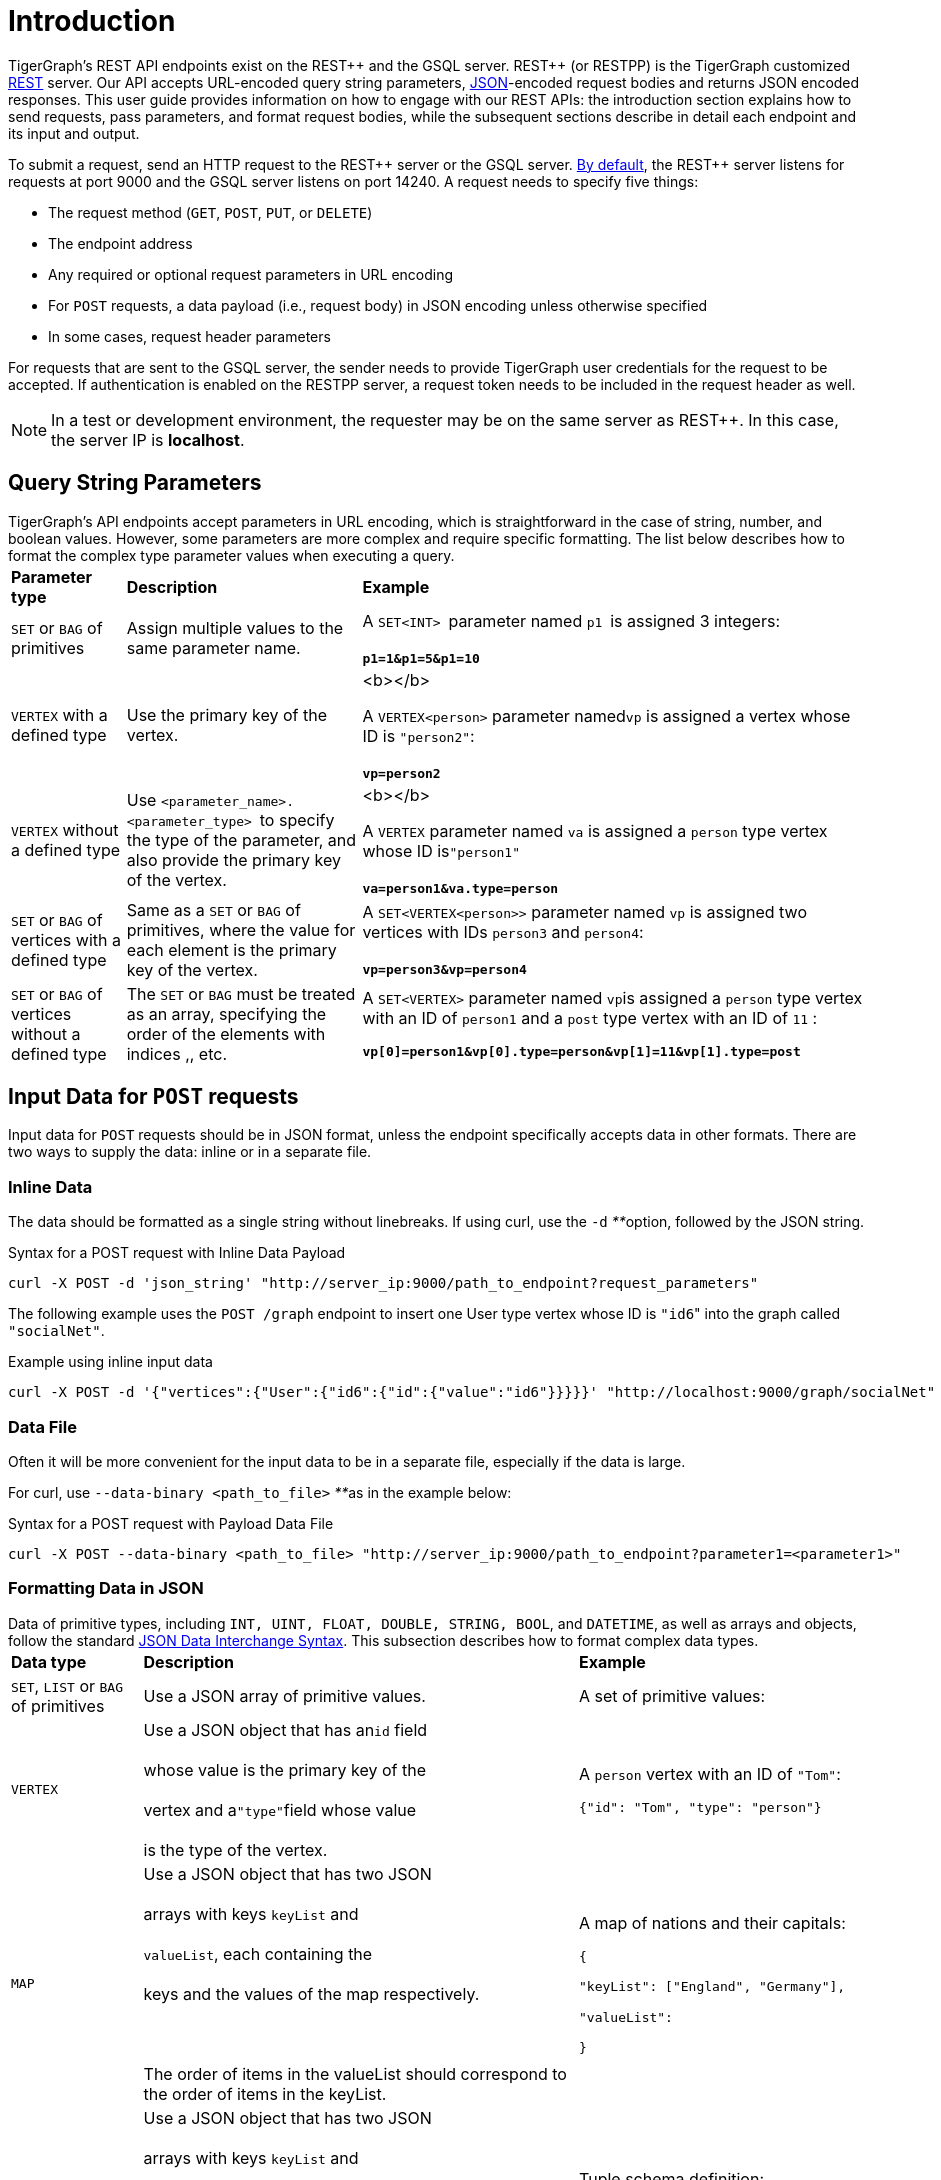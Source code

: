 = Introduction
:pp: {plus}{plus}

TigerGraph's REST API endpoints exist on the REST{pp} and the GSQL server. REST{pp} (or RESTPP) is the TigerGraph customized https://en.wikipedia.org/wiki/Representational_state_transfer[REST] server. Our API accepts URL-encoded query string parameters, https://www.json.org/json-en.html[JSON]-encoded request bodies and returns JSON encoded responses. This user guide provides information on how to engage with our REST APIs: the introduction section explains how to send requests, pass parameters, and format request bodies, while the subsequent sections describe in detail each endpoint and its input and output.

To submit a request, send an HTTP request to the REST{pp} server or the GSQL server. xref:troubleshooting:system-administration-faqs.adoc#_how_can_i_find_out_the_port_of_a_service[By default], the REST{pp} server listens for requests at port 9000 and the GSQL server listens on port 14240. A request needs to specify five things:

* The request method (`GET`, `POST`, `PUT`, or `DELETE`)
* The endpoint address
* Any required or optional request parameters in URL encoding
* For `POST` requests, a data payload (i.e., request body) in JSON encoding unless otherwise specified
* In some cases, request header parameters

For requests that are sent to the GSQL server, the sender needs to provide TigerGraph user credentials for the request to be accepted. If authentication is enabled on the RESTPP server, a request token needs to be included in the request header as well.

[NOTE]
====
In a test or development environment, the requester may be on the same server as REST{pp}. In this case, the server IP is *localhost*.
====

== Query String Parameters

TigerGraph's API endpoints accept parameters in URL encoding, which is straightforward in the case of string, number, and boolean values. However, some parameters are more complex and require specific formatting. The list below describes how to format the complex type parameter values when executing a query.+++<table>++++++<thead>++++++<tr>++++++<th style="text-align:left">+++Parameter type+++</th>+++
      +++<th style="text-align:left">+++Description+++</th>+++
      +++<th style="text-align:left">+++Example+++</th>++++++</tr>++++++</thead>+++
  +++<tbody>++++++<tr>++++++<td style="text-align:left">++++++<code>+++SET+++</code>+++ or +++<code>+++BAG+++</code>+++ of primitives+++</td>+++
      +++<td style="text-align:left">+++Assign multiple values to the same parameter name.+++</td>+++
      +++<td style="text-align:left">++++++<p>++++++</p>+++
        +++<p>+++A +++<code>+++SET<INT> +++</code>+++parameter named +++<code>+++p1 +++</code>+++is assigned
          3 integers:
          +++<br>++++++</br>++++++<b>++++++<code>+++p1=1&p1=5&p1=10+++</code>++++++</b>++++++</p>++++++</td>++++++</tr>+++
    +++<tr>++++++<td style="text-align:left">++++++<code>+++VERTEX+++</code>+++ with a defined type+++</td>+++
      +++<td style="text-align:left">+++Use the primary key of the vertex.+++</td>+++
      +++<td style="text-align:left">++++++<p>+++<b></b>+++</p>+++
        +++<p>+++A +++<code>+++VERTEX<person>+++</code>+++ parameter named+++<code>+++vp+++</code>+++ is assigned
          a vertex whose ID is +++<code>+++&quot;person2&quot;+++</code>+++:
          +++<br>++++++</br>++++++<b>++++++<code>+++vp=person2+++</code>++++++</b>++++++</p>++++++</td>++++++</tr>+++
    +++<tr>++++++<td style="text-align:left">++++++<code>+++VERTEX+++</code>+++ without a defined type+++</td>+++
      +++<td style="text-align:left">+++Use +++<code>+++<parameter_name>.<parameter_type> +++</code>+++to specify
        the type of the parameter, and also provide the primary key of the vertex.+++</td>+++
      +++<td style="text-align:left">++++++<p>+++<b></b>+++</p>+++
        +++<p>+++A +++<code>+++VERTEX+++</code>+++ parameter named +++<code>+++va+++</code>+++ is assigned a +++<code>+++person+++</code>+++ type
          vertex whose ID is+++<code>+++&quot;person1&quot;+++</code>+++
          +++<br>++++++</br>++++++<b>++++++<code>+++va=person1&va.type=person+++</code>++++++</b>++++++</p>++++++</td>++++++</tr>+++
    +++<tr>++++++<td style="text-align:left">++++++<code>+++SET+++</code>+++ or +++<code>+++BAG+++</code>+++ of vertices with a defined type+++</td>+++
      +++<td style="text-align:left">+++Same as a +++<code>+++SET+++</code>+++ or +++<code>+++BAG+++</code>+++ of primitives, where the value
        for each element is the primary key of the vertex.+++</td>+++
        +++<td style="text-align:left">+++A +++<code>+++SET<VERTEX<person>>+++</code>+++ parameter named +++<code>+++vp+++</code>+++ is
          assigned two vertices with IDs +++<code>+++person3+++</code>+++ and +++<code>+++person4+++</code>+++:
          +++<br>++++++</br>++++++<b>++++++<code>+++vp=person3&vp=person4+++</code>++++++</b>++++++</td>++++++</tr>+++
    +++<tr>++++++<td style="text-align:left">++++++<code>+++SET+++</code>+++ or +++<code>+++BAG+++</code>+++ of vertices without a defined type+++</td>+++
      +++<td style="text-align:left">+++The +++<code>+++SET+++</code>+++ or +++<code>+++BAG+++</code>+++ must be treated as an array, specifying
        the order of the elements with indices +++<code>+++[0]+++</code>+++,+++<code>+++[1]+++</code>+++,
        etc.+++</td>+++
        +++<td style="text-align:left">++++++<p>+++A +++<code>+++SET<VERTEX>+++</code>+++ parameter named +++<code>+++vp+++</code>+++is assigned
            a +++<code>+++person+++</code>+++ type vertex with an ID of +++<code>+++person1+++</code>+++ and a +++<code>+++post+++</code>+++ type
            vertex with an ID of +++<code>+++11+++</code>+++ :+++</p>+++
          +++<p>++++++<b>++++++<code>+++vp[0]=person1&vp[0].type=person&vp[1]=11&vp[1].type=post+++</code>++++++</b>++++++</p>++++++</td>++++++</tr>++++++</tbody>++++++</table>+++

== Input Data for `POST` requests

Input data for `POST` requests should be in JSON format, unless the endpoint specifically accepts data in other formats. There are two ways to supply the data: inline or in a separate file.

=== *Inline Data*

The data should be formatted as a single string without linebreaks. If using curl, use the `-d` __**__option, followed by the JSON string.

.Syntax for a POST request with Inline Data Payload

[source,bash]
----
curl -X POST -d 'json_string' "http://server_ip:9000/path_to_endpoint?request_parameters"
----



The following example uses the `POST /graph` endpoint to insert one User type vertex whose ID is ``"id6``" into the graph called `"socialNet"`.

.Example using inline input data

[source,bash]
----
curl -X POST -d '{"vertices":{"User":{"id6":{"id":{"value":"id6"}}}}}' "http://localhost:9000/graph/socialNet"
----



=== *Data File*

Often it will be more convenient for the input data to be in a separate file, especially if the data is large.

For curl, use `--data-binary <path_to_file>` __**__as in the example below:

.Syntax for a POST request with Payload Data File

[source,bash]
----
curl -X POST --data-binary <path_to_file> "http://server_ip:9000/path_to_endpoint?parameter1=<parameter1>"
----



=== Formatting Data in JSON

Data of primitive types, including `INT, UINT, FLOAT, DOUBLE, STRING, BOOL`, and `DATETIME`, as well as arrays and objects, follow the standard https://www.json.org/json-en.html[JSON Data Interchange Syntax]. This subsection describes how to format complex data types.+++<table>++++++<thead>++++++<tr>++++++<th style="text-align:left">+++Data type+++</th>+++
      +++<th style="text-align:left">+++Description+++</th>+++
      +++<th style="text-align:left">+++Example+++</th>++++++</tr>++++++</thead>+++
  +++<tbody>++++++<tr>++++++<td style="text-align:left">++++++<code>+++SET+++</code>+++, +++<code>+++LIST+++</code>+++ or +++<code>+++BAG+++</code>+++ of primitives+++</td>+++
      +++<td style="text-align:left">+++Use a JSON array of primitive values.+++</td>+++
        +++<td style="text-align:left">++++++<p>+++A set of primitive values:+++</p>+++
          +++<p>++++++<code>+++[0.5, 0,6, 0.7]+++</code>++++++</p>++++++</td>++++++</tr>+++
    +++<tr>++++++<td style="text-align:left">++++++<code>+++VERTEX+++</code>++++++</td>+++
      +++<td style="text-align:left">+++Use a JSON object that has an+++<code>+++id+++</code>+++ field
        +++<br>++++++</br>+++whose value is the primary key of the
        +++<br>++++++</br>+++vertex and a+++<code>+++&quot;type&quot;+++</code>+++field whose value
        +++<br>++++++</br>+++is the type of the vertex.+++</td>+++
      +++<td style="text-align:left">++++++<p>+++A +++<code>+++person+++</code>+++ vertex with an ID of +++<code>+++&quot;Tom&quot;+++</code>+++:+++</p>+++
        +++<p>++++++<code>+++{&quot;id&quot;: &quot;Tom&quot;, &quot;type&quot;: &quot;person&quot;}+++</code>++++++</p>++++++</td>++++++</tr>+++
    +++<tr>++++++<td style="text-align:left">++++++<code>+++MAP+++</code>++++++</td>+++
      +++<td style="text-align:left">+++Use a JSON object that has two JSON
        +++<br>++++++</br>+++arrays with keys +++<code>+++keyList+++</code>+++ and
        +++<br>++++++</br>++++++<code>+++valueList+++</code>+++, each containing the
        +++<br>++++++</br>+++keys and the values of the map respectively.
        +++<br>++++++</br>+++
        +++<br>++++++</br>+++The order of items in the valueList should correspond to the order of
        items in the keyList.+++</td>+++
      +++<td style="text-align:left">++++++<p>+++A map of nations and their capitals:+++</p>+++
        +++<p>++++++<code>+++{+++<br>++++++</br>+++&quot;keyList&quot;: [&quot;England&quot;, &quot;Germany&quot;],+++</code>++++++</p>+++
        +++<p>++++++<code>+++&quot;valueList&quot;: [&quot;London&quot;, &quot;Berlin&quot;]+++<br>++++++</br>+++}+++</code>++++++</p>++++++</td>++++++</tr>+++
    +++<tr>++++++<td style="text-align:left">+++User-Defined Type (UDT)+++</td>+++
      +++<td style="text-align:left">+++Use a JSON object that has two JSON
        +++<br>++++++</br>+++arrays with keys +++<code>+++keyList+++</code>+++ and
        +++<br>++++++</br>++++++<code>+++valueList+++</code>+++. The +++<code>+++keyList+++</code>+++ array contains the field
        names of the tuple, and the +++<code>+++valueList+++</code>+++ array contains the values
        of the fields.
        +++<br>++++++</br>+++
        +++<br>++++++</br>+++The order of items in the valueList should correspond to the order of
        items in the keyList.+++</td>+++
      +++<td style="text-align:left">++++++<p>+++Tuple schema definition:+++</p>+++
        +++<p>++++++<code>+++TYPEDEF TUPLE <name STRING, age INT> person+++</code>+++A +++<code>+++person+++</code>+++ tuple
          written in JSON:+++</p>+++
        +++<p>++++++<code>+++{&quot;keyList: [&quot;name&quot;, &quot;age&quot;], &quot;valueList&quot;: [&quot;Sam&quot;, 24]}+++</code>++++++</p>++++++</td>++++++</tr>++++++</tbody>++++++</table>+++

.Example: UDT Definition 

[source,gsql]
----
TYPEDEF TUPLE <field1 INT(1), field2 UINT, field3 STRING(10), field4 DOUBLE> myTuple
----


==== Vertices with Composite Keys

If a vertex has a composite key composed of N attributes, then N values must be provided for the `"id"` . The values can be presented either as a JSON object with N key-value pairs, or as a JSON array with a list of N values in the same order as defined in the schema.

The example below shows the two methods for a  vertex `v` having a composite primary key composed of the three attributes `id`, `name`, and `label.`

{% tabs %}
{% tab title="Option1" %}
.Vertex v with composite key as JSON object

[source,javascript]
----
{
  "v": {
    "id": {
      "id": 3,
      "name": "c",
      "label": 300
    },
    "type": "v3"
  }
}
----


{% endtab %}

{% tab title="Option2" %}
.Vertex v with composite key as JSON array

[source,javascript]
----
{
  "v": {
    "id": {
      "id": [3, "c", 300] // The values in the array must be in the same
                          // order as they are defined in the schema
    },
    "type": "v3"
  }
}
----


{% endtab %}
{% endtabs %}

==== `SET` or `BAG` of Vertices

To describe a `SET` or `BAG` of vertices in JSON, use a JSON array with _vertex objects_ nested in the `SET` or `BAG` array.

== Output Responses

All TigerGraph REST responses are in JSON format. The output JSON object has four fields: `"version"`, `"error"`, `"message"`, and `"result"`.

* `"version"` - this field describes the version of the running TigerGraph instance.
* "``error"`` - a boolean value to indicate if there is an error in processing the request. If there is an error, the `"error"` field will be `true`.
* `"message"` - the error message when there is an error. If a request is successful, the field will be an empty string or a brief message conveying the result of the request.
* `"results"` - this field contains the resulting data from the request. Details about the result of each built-in endpoint are described in the xref:built-in-endpoints.adoc[Built-in Endpoints] section.

[source,javascript]
----
// Example response
{
  "version": {
    "api": "v2",
    "schema": 0
  },
  "error": false,
  "message": "",
  "results": [
    {
      "v_id": "id1",
      "v_type": "User",
      "attributes": {}
    }
  ]
}
----

[NOTE]
====
To make the JSON output more human-readable in the terminal, use the https://stedolan.github.io/jq/[`jq`] command or Python json library built into most Linux installations:

[source,bash]
----
curl -X method "http://server_ip:9000/path_to_endpoint?request_parameters" | jq .
curl -X method "http://server_ip:9000/path_to_endpoint?request_parameters" | python -m json.tool
----

====

== Size and Time limits

The maximum length for the request URL is 8K bytes, including the query string. Requests with a large parameter size should use a data payload file instead of inline data.

=== Request Body Size

The maximum size for a request body, including the payload file, is set by the system parameter `Nginx.ClientMaxBodySize`. The default value is 200 (in MB). To increase this limit, use the following `gadmin` command:

[source,text]
----
gadmin config set Nginx.ClientMaxBodySize NNN
----

The upper limit of this setting is 1024 MB. Raising the size limit for the data payload buffer reduces the memory available for other operations, so be cautious about increasing this limit.

=== GSQL Query Timeout

By default, an HTTP request in the TigerGraph system times out after 16 seconds.  to customize this timeout limit for a particular query instance, you can set the GSQL-TIMEOUT parameter in the request header. If you are using curl to submit your RESTPP request, the syntax would be the following:

[source,bash]
----
curl -X <GET/POST> -H "GSQL-TIMEOUT: <timeout value in ms>" '<request_URL>'
----

=== Response Size

You can specify the response size limit of an HTTP request with the following header:

[source,bash]
----
curl -X <GET/POST> -H "RESPONSE-LIMIT: <size limit in byte>" '<request_URL>'
----

If the response size is larger than the given limit, an error message will be returned instead of the actual query result:

[source,bash]
----
{
  "error": true,
  "message": "The query response size is 256MB, which exceeds limit 32MB.",
  "results": [],
  "code": "REST-4000"
}
----

== `curl` options

Request examples in this guide are made using https://curl.se/docs/manpage.html[`curl`]. Below is a list of `curl` options used in our code examples:

* `-d <data>`
 ** Sends the specified data in a `POST` request to the HTTP server in the same way that a browser does when a user has filled in an HTML form and presses the submit button. This will cause curl to pass the data to the server using the content-type `application/x-www-form-urlencoded`.
 ** If you start the data with the character `@`, the rest should be a filepath from which to read the data. The command `curl -d @foobar` will read data from a file named `foobar`.
* `--data-binary <data>`
 ** Sends data with a `POST` request exactly as specified with no extra processing.
* `--fail`
 ** Makes curl fail silently (no output at all) on server errors.
 ** This is mostly done to enable scripts etc. to better deal with failed attempts. In normal cases when an HTTP server fails to deliver a document, it returns an HTML document stating so (which often also describes why and more). This flag will prevent curl from outputting that and return error 22.
* `-H <header>`
 ** Extra header to include in the request when sending HTTP to a server. You may specify any number of extra headers.
 ** TigerGraph APIs use headers to specify link:intro.adoc#_size_and_time_limits[size and time limits], as well as to provide RESTPP link:authentication.adoc#_rest_server_requests[authentication] tokens.
* `-s`
 ** Silent or quiet mode. Don't show a progress meter or error messages. It will still output the data you ask for, potentially even to the terminal/stdout unless you redirect it.
* `-u <user:password>`
 ** Submits the specified user name and password for server authentication.
* `-X <request_method>`
 ** Specifies a custom request method to use when communicating with the HTTP server. If this option is not used, curl will make a `GET` request by default.
